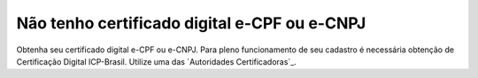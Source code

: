 Não tenho certificado digital e-CPF ou e-CNPJ
=============================================

Obtenha seu certificado digital e-CPF ou e-CNPJ.
Para pleno funcionamento de seu cadastro é necessária obtenção de Certificação Digital ICP-Brasil.
Utilize uma das `Autoridades Certificadoras`_.